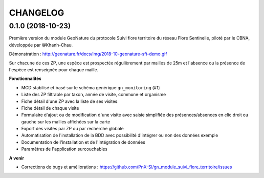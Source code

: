 =========
CHANGELOG
=========

0.1.0 (2018-10-23)
------------------

Première version du module GeoNature du protocole Suivi flore territoire du réseau Flore Sentinelle, piloté par le CBNA, développée par @Khanh-Chau. 

.. image :: http://geonature.fr/docs/img/2018-09-sft.jpg

Démonstration : http://geonature.fr/docs/img/2018-10-geonature-sft-demo.gif

Sur chacune de ces ZP, une espèce est prospectée régulièrement par mailles de 25m et l'absence ou la présence de l'espèce est 
renseignée pour chaque maille.

**Fonctionnalités**

* MCD stabilisé et basé sur le schéma générique ``gn_monitoring`` (#1)
* Liste des ZP filtrable par taxon, année de visite, commune et organisme
* Fiche détail d'une ZP avec la liste de ses visites
* Fiche détail de chaque visite
* Formulaire d'ajout ou de modification d'une visite avec saisie simplifiée des présences/absences en clic droit ou gauche sur les mailles affichées sur la carte
* Export des visites par ZP ou par recherche globale
* Automatisation de l'installation de la BDD avec possibilité d'intégrer ou non des données exemple 
* Documentation de l'installation et de l'intégration de données
* Paramètres de l'application surcouchables

**A venir**

* Corrections de bugs et améliorations : https://github.com/PnX-SI/gn_module_suivi_flore_territoire/issues
